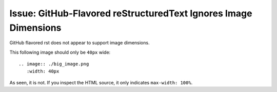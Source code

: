 Issue: GitHub-Flavored reStructuredText Ignores Image Dimensions
----

GitHub flavored rst does not appear to support image dimensions.

This following image should only be ``40px`` wide::

   .. image:: ./big_image.png
      :width: 40px

.. image:: ./big_image.png
   :width: 40px

As seen, it is not. If you inspect the HTML source, it only indicates ``max-width: 100%``.
